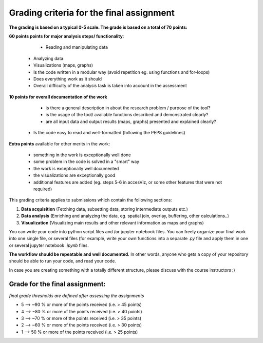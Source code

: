 Grading criteria for the final assignment
==========================================

**The grading is based on a typical 0-5 scale. The grade is based on a total of 70 points:**


**60 points points for major analysis steps/ functionality**:

	- Reading and manipulating data
    - Analyzing data
    - Visualizations (maps, graphs)
    - Is the code written in a modular way (avoid repetition eg. using functions and for-loops)
    - Does everything work as it should
    - Overall difficulty of the analysis task is taken into account in the assessment

**10 points for overall documentation of the work**

	- is there a general description in about the research problem / purpose of the tool?
	- is the usage of the tool/ available functions described and demonstrated clearly?
	- are all input data and output results (maps, graphs) presented and explained clearly?
    - Is the code easy to read and well-formatted (following the PEP8 guidelines)

**Extra points** available for other merits in the work:

	- something in the work is exceptionally well done
	- some problem in the code is solved in a "smart" way
	- the work is exceptionally well documented
	- the visualizations are exceptionally good
	- additional features are added (eg. steps 5-6 in accesViz, or some other features that were not required)


This grading criteria applies to submissions which contain the following sections:

1. **Data acquisition** (Fetching data, subsetting data, storing intermediate outputs etc.)
2. **Data analysis** (Enriching and analyzing the data, eg. spatial join, overlay, buffering, other calculations..)
3. **Visualization** (Visualizing main results and other relevant information as maps and graphs)

You can write your code into python script files and /or jupyter notebook files. You can freely organize your final work into one single file, or several files (for example, write your own functions into a separate `.py` file and apply them in one or several jupyter notebook `.ipynb` files.

**The workflow should be repeatable and well documented.** In other words, anyone who gets a copy of your repository should be able to run your code, and read your code.

In case you are creating something with a totally different structure, please discuss with the course instructors :)


Grade for the final assignment:
~~~~~~~~~~~~~~~~~~~~~~~~~~~~~~~~~~~

*final grade thresholds are defined after assessing the assignments*

- 5 --> ~90 % or more of the points received (i.e. > 45 points)

- 4 --> ~80 % or more of the points received (i.e. > 40 points)

- 3 --> ~70 % or more of the points received (i.e. > 35 points)

- 2 --> ~60 % or more of the points received (i.e. > 30 points)

- 1 --> 50 % or more of the points received (i.e. > 25 points)